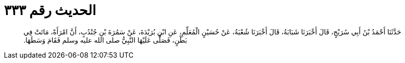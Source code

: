 
= الحديث رقم ٣٣٣

[quote.hadith]
حَدَّثَنَا أَحْمَدُ بْنُ أَبِي سُرَيْجٍ، قَالَ أَخْبَرَنَا شَبَابَةُ، قَالَ أَخْبَرَنَا شُعْبَةُ، عَنْ حُسَيْنٍ الْمُعَلِّمِ، عَنِ ابْنِ بُرَيْدَةَ، عَنْ سَمُرَةَ بْنِ جُنْدُبٍ، أَنَّ امْرَأَةً، مَاتَتْ فِي بَطْنٍ، فَصَلَّى عَلَيْهَا النَّبِيُّ صلى الله عليه وسلم فَقَامَ وَسَطَهَا‏.‏